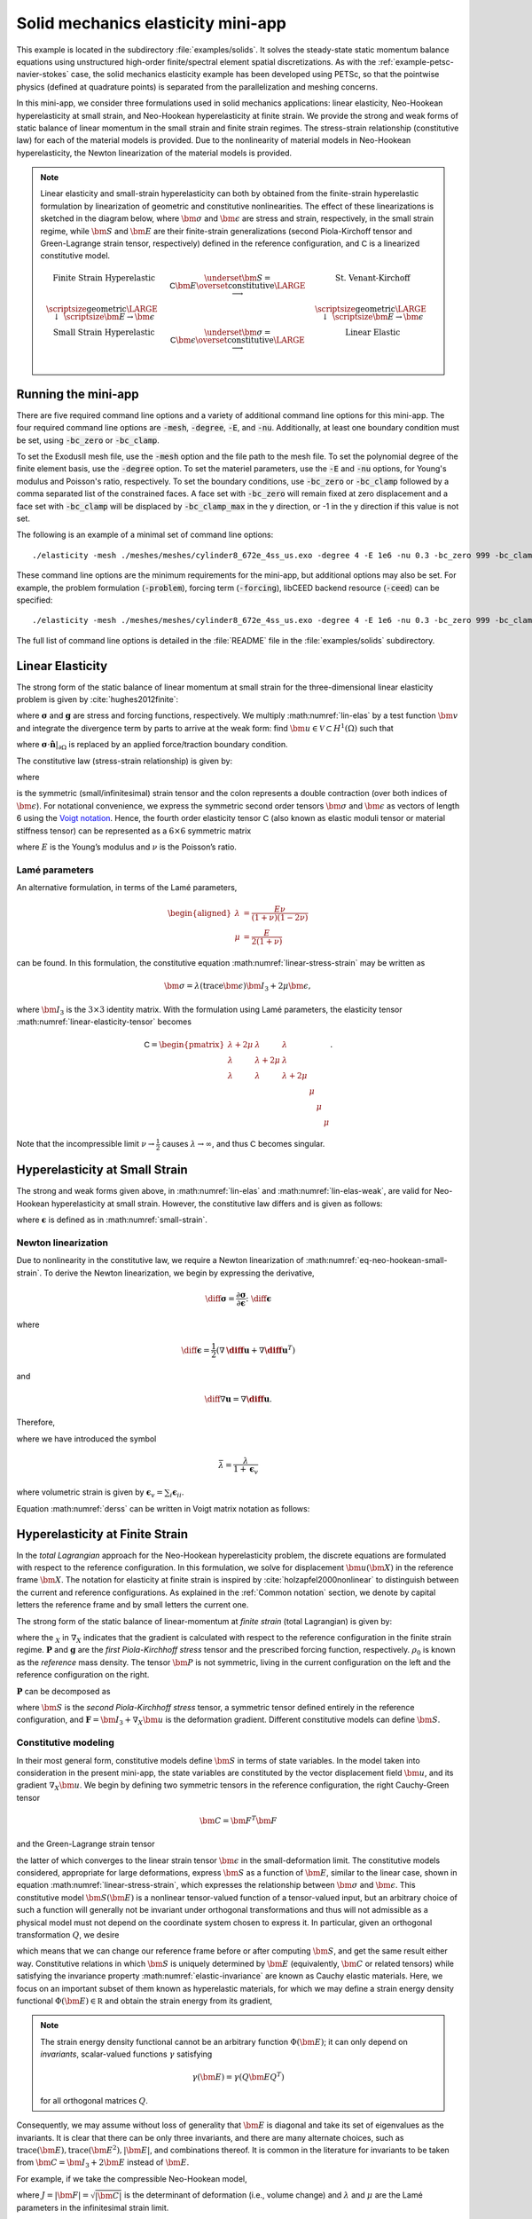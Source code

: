 .. _example-petsc-elasticity:

Solid mechanics elasticity mini-app
========================================

This example is located in the subdirectory :file:`examples/solids`.
It solves the steady-state static momentum balance equations using unstructured high-order finite/spectral element spatial discretizations.
As with the :ref:`example-petsc-navier-stokes` case, the solid mechanics elasticity example has been developed using PETSc, so that the pointwise physics (defined at quadrature points) is separated from the parallelization and meshing concerns.

In this mini-app, we consider three formulations used in solid mechanics applications: linear elasticity, Neo-Hookean hyperelasticity at small strain, and Neo-Hookean hyperelasticity at finite strain.
We provide the strong and weak forms of static balance of linear momentum in the small strain and finite strain regimes.
The stress-strain relationship (constitutive law) for each of the material models is provided.
Due to the nonlinearity of material models in Neo-Hookean hyperelasticity, the Newton linearization of the material models is provided.

.. note::

   Linear elasticity and small-strain hyperelasticity can both by obtained from the finite-strain hyperelastic formulation by linearization of geometric and constitutive nonlinearities.
   The effect of these linearizations is sketched in the diagram below, where :math:`\bm \sigma` and :math:`\bm \epsilon` are stress and strain, respectively, in the small strain regime, while :math:`\bm S` and :math:`\bm E` are their finite-strain generalizations (second Piola-Kirchoff tensor and Green-Lagrange strain tensor, respectively) defined in the reference configuration, and :math:`\mathsf C` is a linearized constitutive model.

   .. math::
      \begin{matrix}
      \text{Finite Strain Hyperelastic} & \underset{\bm S = \mathsf C \bm E}{\overset{\text{constitutive}}{\LARGE \longrightarrow}} & \text{St. Venant-Kirchoff} \\
      \text{\scriptsize geometric} {\LARGE \ \downarrow\ } \scriptsize{\bm E \to \bm \epsilon} & & \text{\scriptsize geometric} {\LARGE \ \downarrow\ } \scriptsize{\bm E \to \bm \epsilon} \\
      \text{Small Strain Hyperelastic} & \underset{\bm \sigma = \mathsf C \bm \epsilon}{\overset{\text{constitutive}}{\LARGE \longrightarrow}} & \text{Linear Elastic} \\
      \end{matrix}

.. _running-elasticity:

Running the mini-app
----------------------------------------

There are five required command line options and a variety of additional command line options for this mini-app.
The four required command line options are :code:`-mesh`, :code:`-degree`, :code:`-E`, and :code:`-nu`. Additionally, at least one boundary condition must be set, using :code:`-bc_zero` or :code:`-bc_clamp`.

To set the ExodusII mesh file, use the :code:`-mesh` option and the file path to the mesh file.
To set the polynomial degree of the finite element basis, use the :code:`-degree` option.
To set the materiel parameters, use the :code:`-E` and :code:`-nu` options, for Young's modulus and Poisson's ratio, respectively.
To set the boundary conditions, use :code:`-bc_zero` or :code:`-bc_clamp` followed by a comma separated list of the constrained faces.
A face set with :code:`-bc_zero` will remain fixed at zero displacement and a face set with :code:`-bc_clamp` will be displaced by :code:`-bc_clamp_max` in the y direction, or -1 in the y direction if this value is not set.

The following is an example of a minimal set of command line options::

   ./elasticity -mesh ./meshes/meshes/cylinder8_672e_4ss_us.exo -degree 4 -E 1e6 -nu 0.3 -bc_zero 999 -bc_clamp 998

These command line options are the minimum requirements for the mini-app, but additional options may also be set.
For example, the problem formulation (:code:`-problem`), forcing term (:code:`-forcing`), libCEED backend resource (:code:`-ceed`) can be specified::

   ./elasticity -mesh ./meshes/meshes/cylinder8_672e_4ss_us.exo -degree 4 -E 1e6 -nu 0.3 -bc_zero 999 -bc_clamp 998 -problem hyperFS -forcing none -ceed /cpu/self/opt/blocked

The full list of command line options is detailed in the :file:`README` file in the :file:`examples/solids` subdirectory.

.. _problem-linear-elasticity:

Linear Elasticity
----------------------------------------

The strong form of the static balance of linear momentum at small strain for the three-dimensional linear elasticity problem is given by :cite:`hughes2012finite`:

.. math::
   :label: lin-elas

   \nabla \cdot \boldsymbol{\sigma} + \boldsymbol{g} = \boldsymbol{0}

where :math:`\boldsymbol{\sigma}` and :math:`\boldsymbol{g}` are stress and forcing functions, respectively.
We multiply :math:numref:`lin-elas` by a test function :math:`\bm v` and integrate the divergence term by parts to arrive at the weak form: find :math:`\bm u \in \mathcal V \subset H^1(\Omega)` such that

.. math::
   :label: lin-elas-weak

   \int_{\Omega}{ \nabla \boldsymbol{v} \colon \boldsymbol{\sigma}}
   - \int_{\partial \Omega}{\boldsymbol{v} \cdot \left(\boldsymbol{\sigma} \cdot \hat{\boldsymbol{n}}\right)}
   - \int_{\Omega}{\boldsymbol{v} \cdot \boldsymbol{g}}
   = 0, \quad \forall \bm v \in \mathcal V,

where :math:`\boldsymbol{\sigma} \cdot \hat{\boldsymbol{n}}|_{\partial \Omega}` is replaced by an applied force/traction boundary condition.

The constitutive law (stress-strain relationship) is given by:

.. math::
   :label: linear-stress-strain

   \boldsymbol{\sigma} = \mathsf{C} \!:\! \boldsymbol{\epsilon},

where 

.. math::
   :label: small-strain

   \boldsymbol{\epsilon} = \dfrac{1}{2}\left(\nabla \boldsymbol{u} + \nabla \boldsymbol{u}^T \right)

is the symmetric (small/infinitesimal) strain tensor and the colon represents a double contraction (over both indices of :math:`\bm \epsilon`).
For notational convenience, we express the symmetric second order tensors :math:`\bm \sigma` and :math:`\bm \epsilon` as vectors of length 6 using the `Voigt notation <https://en.wikipedia.org/wiki/Voigt_notation>`_.
Hence, the fourth order elasticity tensor :math:`\mathsf C` (also known as elastic moduli tensor or material stiffness tensor) can be represented as a :math:`6\times 6` symmetric matrix

.. math::
   :label: linear-elasticity-tensor

   \mathsf C = \dfrac{E}{(1+\nu)(1-2\nu)}
   \begin{pmatrix}
     1-\nu & \nu & \nu & & & \\
     \nu & 1 - \nu & \nu & & & \\
     \nu & \nu &  1 - \nu & & & \\
     & & & \dfrac{1 - 2\nu}{2} & & \\    
     & & & &\dfrac{1 - 2\nu}{2} & \\
     & & & & & \dfrac{1 - 2\nu}{2} \\   
   \end{pmatrix},

where :math:`E` is the Young’s modulus and :math:`\nu` is the Poisson’s ratio.

Lamé parameters
^^^^^^^^^^^^^^^^^^^^^^^^^^^^^^^^^^^^^^^^

An alternative formulation, in terms of the Lamé parameters,

.. math::
   \begin{aligned}
   \lambda &= \frac{E \nu}{(1 + \nu)(1 - 2 \nu)} \\
   \mu &= \frac{E}{2(1 + \nu)}
   \end{aligned}

can be found. In this formulation, the constitutive equation :math:numref:`linear-stress-strain` may be written as

.. math::
   \bm\sigma = \lambda (\operatorname{trace} \bm\epsilon) \bm I_3 + 2 \mu \bm\epsilon,

where :math:`\bm I_3` is the :math:`3 \times 3` identity matrix.
With the formulation using Lamé parameters, the elasticity tensor :math:numref:`linear-elasticity-tensor` becomes

.. math::

   \mathsf C = \begin{pmatrix}
   \lambda + 2\mu & \lambda & \lambda & & & \\
   \lambda & \lambda + 2\mu & \lambda & & & \\
   \lambda & \lambda & \lambda + 2\mu & & & \\
   & & & \mu & & \\
   & & & & \mu & \\
   & & & & & \mu
   \end{pmatrix}.

Note that the incompressible limit :math:`\nu \to \frac 1 2` causes :math:`\lambda \to \infty`, and thus :math:`\mathsf C` becomes singular.


.. _problem-hyper-small-strain:

Hyperelasticity at Small Strain
----------------------------------------

The strong and weak forms given above, in :math:numref:`lin-elas` and :math:numref:`lin-elas-weak`, are valid for Neo-Hookean hyperelasticity at small strain.
However, the constitutive law differs and is given as follows:

.. math::
   :label: eq-neo-hookean-small-strain
   
   \boldsymbol{\sigma} = \lambda \log(1 + \operatorname{trace} \bm\epsilon) \boldsymbol{I}_3 + 2\mu \boldsymbol{\epsilon}

where :math:`\boldsymbol{\epsilon}` is defined as in :math:numref:`small-strain`.

Newton linearization
^^^^^^^^^^^^^^^^^^^^^^^^^^^^^^^^^^^^^^^^

Due to nonlinearity in the constitutive law, we require a Newton linearization of :math:numref:`eq-neo-hookean-small-strain`.
To derive the Newton linearization, we begin by expressing the derivative,

.. math::

   \diff \boldsymbol{\sigma} = \dfrac{\partial \boldsymbol{\sigma}}{\partial \boldsymbol{\epsilon}} \colon \diff \boldsymbol{\epsilon}

where

.. math::

   \diff \boldsymbol{\epsilon} = \dfrac{1}{2}\left( \nabla \boldsymbol{\diff u} + \nabla \boldsymbol{\diff u}^T \right)

and 

.. math::

   \diff \nabla \boldsymbol{u} = \nabla \boldsymbol{\diff u} .

Therefore,

.. math::
   :label: derss

   \diff \boldsymbol{\sigma}  = \bar{\lambda} \cdot \operatorname{trace} \diff \boldsymbol{\epsilon} \cdot \boldsymbol{I}_3 + 2\mu \diff \boldsymbol{\epsilon}

where we have introduced the symbol

.. math::

   \bar{\lambda} = \dfrac{\lambda}{1 + \boldsymbol{\epsilon}_v }

where volumetric strain is given by :math:`\boldsymbol{\epsilon}_v = \sum_i \boldsymbol{\epsilon}_{ii}`.

Equation :math:numref:`derss` can be written in Voigt matrix notation as follows:

.. math::
   :label: mdss

   \begin{pmatrix}
     \diff \sigma_{11} \\
     \diff \sigma_{22} \\
     \diff \sigma_{33} \\
     \diff \sigma_{23} \\
     \diff \sigma_{13} \\
     \diff \sigma_{12}
   \end{pmatrix}  = 
   \begin{pmatrix}
     2 \mu +\bar{\lambda} & \bar{\lambda} & \bar{\lambda} & & & \\
     \bar{\lambda} & 2 \mu +\bar{\lambda} & \bar{\lambda} & & & \\
     \bar{\lambda} & \bar{\lambda} & 2 \mu +\bar{\lambda} & & & \\
     & & & \mu & & \\    
     & & & & \mu & \\
     & & & & & \mu \\
   \end{pmatrix}
   \begin{pmatrix} 
     \diff \epsilon_{11} \\
     \diff \epsilon_{22} \\
     \diff \epsilon_{33} \\
     2 \diff \epsilon_{23} \\
     2 \diff \epsilon_{13} \\
     2 \diff \epsilon_{12}
   \end{pmatrix}.

.. _problem-hyperelasticity-finite-strain:

Hyperelasticity at Finite Strain
----------------------------------------

In the *total Lagrangian* approach for the Neo-Hookean hyperelasticity problem, the discrete equations are formulated with respect to the reference configuration.
In this formulation, we solve for displacement :math:`\bm u(\bm X)` in the reference frame :math:`\bm X`.
The notation for elasticity at finite strain is inspired by :cite:`holzapfel2000nonlinear` to distinguish between the current and reference configurations.
As explained in the :ref:`Common notation` section, we denote by capital letters the reference frame and by small letters the current one.

The strong form of the static balance of linear-momentum at *finite strain* (total Lagrangian) is given by:

.. math::
   :label: sblFinS

   - \nabla_X \cdot \boldsymbol{P} - \rho_0 \boldsymbol{g} = \boldsymbol{0}
 
where the :math:`_X` in :math:`\nabla_X` indicates that the gradient is calculated with respect to the reference configuration in the finite strain regime.
:math:`\boldsymbol{P}` and :math:`\boldsymbol{g}` are the *first Piola-Kirchhoff stress* tensor and the prescribed forcing function, respectively.
:math:`\rho_0` is known as the *reference* mass density.
The tensor :math:`\bm P` is not symmetric, living in the current configuration on the left and the reference configuration on the right.

:math:`\boldsymbol{P}` can be decomposed as

.. math::
   :label: 1st2nd
   
   \boldsymbol{P} = \boldsymbol{F} \, \boldsymbol{S},

where :math:`\bm S` is the *second Piola-Kirchhoff stress* tensor, a symmetric tensor defined entirely in the reference configuration, and :math:`\boldsymbol{F} = \bm I_3 + \nabla_X \bm u` is the deformation gradient.
Different constitutive models can define :math:`\bm S`.


Constitutive modeling
^^^^^^^^^^^^^^^^^^^^^^^^^^^^^^^^^^^^^^^^

In their most general form, constitutive models define :math:`\bm S` in terms of state variables.
In the model taken into consideration in the present mini-app, the state variables are constituted by the vector displacement field :math:`\bm u`, and its gradient :math:`\nabla_X \bm u`.
We begin by defining two symmetric tensors in the reference configuration, the right Cauchy-Green tensor

.. math::
   \bm C = \bm F^T \bm F

and the Green-Lagrange strain tensor

.. math::
   :label: eq-green-lagrange-strain

   \bm E = \frac 1 2 (\bm C - \bm I_3) = \frac 1 2 \Big( \nabla_X \bm u + (\nabla_X \bm u)^T + (\nabla_X \bm u)^T \nabla_X \bm u \Big),

the latter of which converges to the linear strain tensor :math:`\bm \epsilon` in the small-deformation limit.
The constitutive models considered, appropriate for large deformations, express :math:`\bm S` as a function of :math:`\bm E`, similar to the linear case, shown in equation  :math:numref:`linear-stress-strain`, which  expresses the relationship between :math:`\bm\sigma` and :math:`\bm\epsilon`.
This constitutive model :math:`\bm S(\bm E)` is a nonlinear tensor-valued function of a tensor-valued input, but an arbitrary choice of such a function will generally not be invariant under orthogonal transformations and thus will not admissible as a physical model must not depend on the coordinate system chosen to express it.
In particular, given an orthogonal transformation :math:`Q`, we desire

.. math::
   :label: elastic-invariance

   Q \bm S(\bm E) Q^T = \bm S(Q \bm E Q^T),

which means that we can change our reference frame before or after computing :math:`\bm S`, and get the same result either way.
Constitutive relations in which :math:`\bm S` is uniquely determined by :math:`\bm E` (equivalently, :math:`\bm C` or related tensors) while satisfying the invariance property :math:numref:`elastic-invariance` are known as Cauchy elastic materials.
Here, we focus on an important subset of them known as hyperelastic materials, for which we may define a strain energy density functional :math:`\Phi(\bm E) \in \mathbb R` and obtain the strain energy from its gradient,

.. math::
   :label: strain-energy-grad

   \bm S(\bm E) = \frac{\partial \Phi}{\partial \bm E}.

.. note::
   The strain energy density functional cannot be an arbitrary function :math:`\Phi(\bm E)`; it can only depend on *invariants*, scalar-valued functions :math:`\gamma` satisfying

   .. math::
      \gamma(\bm E) = \gamma(Q \bm E Q^T)

   for all orthogonal matrices :math:`Q`.

Consequently, we may assume without loss of generality that :math:`\bm E` is diagonal and take its set of eigenvalues as the invariants.
It is clear that there can be only three invariants, and there are many alternate choices, such as :math:`\operatorname{trace}(\bm E), \operatorname{trace}(\bm E^2), \lvert \bm E \rvert`, and combinations thereof.
It is common in the literature for invariants to be taken from :math:`\bm C = \bm I_3 + 2 \bm E` instead of :math:`\bm E`.

For example, if we take the compressible Neo-Hookean model,

.. math::
   :label: neo-hookean-energy

   \begin{aligned}
   \Phi(\bm E) &= \frac{\lambda}{2}(\log J)^2 + \frac \mu 2 (\operatorname{trace} \bm C - 3) - \mu \log J \\
     &= \frac{\lambda}{2}(\log J)^2 + \mu \operatorname{trace} \bm E - \mu \log J,
   \end{aligned}

where :math:`J = \lvert \bm F \rvert = \sqrt{\lvert \bm C \rvert}` is the determinant of deformation (i.e., volume change) and :math:`\lambda` and :math:`\mu` are the Lamé parameters in the infinitesimal strain limit.

To evaluate :math:numref:`strain-energy-grad`, we make use of

.. math::
   \frac{\partial J}{\partial \bm E} = \frac{\partial \sqrt{\lvert \bm C \rvert}}{\partial \bm E} = \lvert \bm C \rvert^{-1/2} \lvert \bm C \rvert \bm C^{-1} = J \bm C^{-1},

where the factor of :math:`\frac 1 2` has been absorbed due to :math:`\bm C = \bm I_3 + 2 \bm E.`
Carrying through the differentiation :math:numref:`strain-energy-grad` for the model :math:numref:`neo-hookean-energy`, we arrive at

.. math::
   :label: neo-hookean-stress

   \bm S = \lambda \log J \bm C^{-1} + \mu (\bm I_3 - \bm C^{-1}).

.. tip::
   An equivalent form of :math:numref:`neo-hookean-stress` is

   .. math::
      \bm S = \lambda \log J \bm C^{-1} + 2 \mu \bm C^{-1} \bm E,

   which is more numerically stable for small :math:`\bm E`, and thus preferred for computation.
   Note that the product :math:`\bm C^{-1} \bm E` is also symmetric, and that :math:`\bm E` should be computed using :math:numref:`eq-green-lagrange-strain`.

   Similarly, it is preferable to compute :math:`\log J` using ``log1p``, especially in case of nearly incompressible materials.
   To sketch this idea, suppose we have the :math:`2\times 2` symmetric matrix :math:`C = \left( \begin{smallmatrix} 1 + e_{00} & e_{01} \\ e_{01} & 1 + e_{11} \end{smallmatrix} \right)`.
   Then we compute

   .. math::
      \log \sqrt{\lvert C \rvert} = \frac 1 2 \mathtt{log1p}(e_{00} + e_{11} + e_{00} e_{11} - e_{01}^2).

   which gives accurate results even in the limit when the entries :math:`e_{ij}` are very small.
   For example, if :math:`e_{ij} \sim 10^{-8}`, then naive computation of :math:`\bm I_3 - \bm C^{-1}` and :math:`\log J` will have a relative accuracy of order :math:`10^{-8}` in double precision and no correct digits in single precision.
   When using the stable choices above, these quantities retain full :math:`\varepsilon_{\text{machine}}` relative accuracy.

.. note::
   One can linearize :math:numref:`neo-hookean-stress` around :math:`\bm E = 0`, for which :math:`\bm C = \bm I_3 + 2 \bm E \to \bm I_3` and :math:`J \to 1 + \operatorname{trace} \bm E`, therefore :math:numref:`neo-hookean-stress` reduces to
 
   .. math::
      :label: eq-st-venant-kirchoff

      \bm S = \lambda (\operatorname{trace} \bm E) \bm I_3 + 2 \mu \bm E,
 
   which is the St. Venant-Kirchoff model.

   This model can be used for geometrically nonlinear mechanics (e.g., snap-through of thin structures), but is inappropriate for large strain.

   Alternatively, one can drop geometric nonlinearities, :math:`\bm E \to \bm \epsilon` and :math:`\bm C \to \bm I_3`, while retaining the nonlinear dependence on :math:`J \to 1 + \operatorname{trace} \bm \epsilon`, thereby yielding :math:numref:`eq-neo-hookean-small-strain`.

Weak form
^^^^^^^^^^^^^^^^^^^^^^^^^^^^^^^^^^^^^^^^

We multiply :math:numref:`sblFinS` by a test function :math:`\bm v` and integrate by parts to obtain the weak form for finite-strain hyperelasticity:
find :math:`\bm u \in \mathcal V \subset H^1(\Omega_0)` such that

.. math::
   :label: hyperelastic-weak-form

    \int_{\Omega_0}{\nabla_X \boldsymbol{v} \colon \boldsymbol{P}}
    - \int_{\Omega_0}{\boldsymbol{v} \cdot \rho_0 \boldsymbol{g}}
    - \int_{\partial \Omega_0}{\boldsymbol{v} \cdot (\boldsymbol{P} \cdot \hat{\boldsymbol{N}})}
    = 0, \quad \forall \bm v \in \mathcal V,
    
where :math:`\boldsymbol{P} \cdot \hat{\boldsymbol{N}}|_{\partial\Omega}` is replaced by any prescribed force/traction boundary conditions written in terms of the reference configuration.
This equation contains material/constitutive nonlinearities in defining :math:`\bm S(\bm E)`, as well as geometric nonlinearities through :math:`\bm P = \bm F\, \bm S`, :math:`\bm E(\bm F)`, and the body force :math:`\bm g`, which must be pulled back from the current configuration to the reference configuration.
Discretization of :math:numref:`hyperelastic-weak-form` produces a finite-dimensional system of nonlinear algebraic equations, which we solve using Newton-Raphson methods.
One attractive feature of Galerkin discretization is that we can arrive at the same linear system by discretizing the Newton linearization of the continuous form; that is, discretization and differentiation (Newton linearization) commute.

Newton linearization
^^^^^^^^^^^^^^^^^^^^^^^^^^^^^^^^^^^^^^^^

To derive a Newton linearization of :math:numref:`hyperelastic-weak-form`, we begin by expressing the derivative of :math:numref:`1st2nd` in incremental form,

.. math::
   :label: eq-diff-P

   \diff \bm P = \frac{\partial \bm P}{\partial \bm F} \!:\! \diff \bm F = \diff \bm F\, \bm S + \bm F \underbrace{\frac{\partial \bm S}{\partial \bm E} \!:\! \diff \bm E}_{\diff \bm S}

where

.. math::
   \diff \bm E = \frac{\partial \bm E}{\partial \bm F} \!:\! \diff \bm F = \frac 1 2 \Big( \diff \bm F^T \bm F + \bm F^T \diff \bm F \Big).

The quantity :math:`\frac{\partial \bm S}{\partial \bm E}` is known as the incremental elasticity tensor, and is analogous to the linear elasticity tensor :math:`\mathsf C` of :math:numref:`linear-elasticity-tensor`.
We now evaluate :math:`\diff \bm S` for the Neo-Hookean model :math:numref:`neo-hookean-stress`,

.. math::
   :label: eq-neo-hookean-incremental-stress

   \diff\bm S = \frac{\partial \bm S}{\partial \bm E} \!:\! \diff \bm E
   = \lambda (\bm C^{-1} \!:\! \diff\bm E) \bm C^{-1}
     + 2 (\mu - \lambda \log J) \bm C^{-1} \diff\bm E \, \bm C^{-1},

where we have used

.. math::
   \diff \bm C^{-1} = \frac{\partial \bm C^{-1}}{\partial \bm E} \!:\! \diff\bm E
   = -2 \bm C^{-1} \diff \bm E \, \bm C^{-1} .

.. note::
   In the small-strain limit, :math:`\bm C \to \bm I_3` and :math:`\log J \to 0`, thereby reducing :math:numref:`eq-neo-hookean-incremental-stress` to the St. Venant-Kirchoff model :math:numref:`eq-st-venant-kirchoff`.

.. note::
   Some cancellation is possible (at the expense of symmetry) if we substitute :math:numref:`eq-neo-hookean-incremental-stress` into :math:numref:`eq-diff-P`,

   .. math::
      :label: eq-diff-P-dF

      \begin{aligned}
      \diff \bm P &= \diff \bm F\, \bm S
        + \lambda (\bm C^{-1} : \diff \bm E) \bm F^{-T} + 2(\mu - \lambda \log J) \bm F^{-T} \diff\bm E \, \bm C^{-1} \\
      &= \diff \bm F\, \bm S
        + \lambda (\bm F^{-T} : \diff \bm F) \bm F^{-T} + (\mu - \lambda \log J) \bm F^{-T} (\bm F^T \diff \bm F + \diff \bm F^T \bm F) \bm C^{-1} \\
      &= \diff \bm F\, \bm S
        + \lambda (\bm F^{-T} : \diff \bm F) \bm F^{-T} + (\mu - \lambda \log J) \Big( \diff \bm F\, \bm C^{-1} + \bm F^{-T} \diff \bm F^T \bm F^{-T} \Big),
      \end{aligned}

   where we have exploited :math:`\bm F \bm C^{-1} = \bm F^{-T}` and

   .. math::
      \begin{aligned}
      \bm C^{-1} \!:\! \diff \bm E = \bm C_{IJ}^{-1} \diff \bm E_{IJ}
      &= \frac 1 2 \bm F_{Ik}^{-1} \bm F_{Jk}^{-1} (\bm F_{\ell I} \diff \bm F_{\ell J} + \diff \bm F_{\ell I} \bm F_{\ell J}) \\
      &= \frac 1 2 \Big( \delta_{\ell k} \bm F_{Jk}^{-1} \diff \bm F_{\ell J} + \delta_{\ell k} \bm F_{Ik}^{-1} \diff \bm F_{\ell I} \Big) \\
      &= \bm F_{Ik}^{-1} \diff \bm F_{kI} = \bm F^{-T} \!:\! \diff \bm F.
      \end{aligned}

   We prefer to compute with :math:numref:`eq-neo-hookean-incremental-stress` because :math:numref:`eq-diff-P-dF` is more expensive, requiring access to (non-symmetric) :math:`\bm F^{-1}` in addition to (symmetric) :math:`\bm C^{-1} = \bm F^{-1} \bm F^{-T}`, having fewer symmetries to exploit in contractions, and being less numerically stable.

It is sometimes useful to express :math:numref:`eq-neo-hookean-incremental-stress` in index notation,

.. math::
   :label: eq-neo-hookean-incremental-stress-index

   \begin{aligned}
   \diff\bm S_{IJ} &= \frac{\partial \bm S_{IJ}}{\partial \bm E_{KL}} \diff \bm E_{KL} \\
     &= \lambda (\bm C^{-1}_{KL} \diff\bm E_{KL}) \bm C^{-1}_{IJ} + 2 (\mu - \lambda \log J) \bm C^{-1}_{IK} \diff\bm E_{KL} \bm C^{-1}_{LJ} \\
     &= \underbrace{\Big( \lambda \bm C^{-1}_{IJ} \bm C^{-1}_{KL} + 2 (\mu - \lambda \log J) \bm C^{-1}_{IK} \bm C^{-1}_{JL} \Big)}_{\mathsf C_{IJKL}} \diff \bm E_{KL} \,,
   \end{aligned}

where we have identified the effective elasticity tensor :math:`\mathsf C = \mathsf C_{IJKL}`.
It is generally not desirable to store :math:`\mathsf C`, but rather to use the earlier expressions so that only :math:`3\times 3` tensors (most of which are symmetric) must be manipulated.
That is, given the linearization point :math:`\bm F` and solution increment :math:`\diff \bm F = \nabla_X (\diff \bm u)` (which we are solving for in the Newton step), we compute :math:`\diff \bm P` via

#. recover :math:`\bm C^{-1}` and :math:`\log J` (either stored at quadrature points or recomputed),
#. proceed with :math:`3\times 3` matrix products as in :math:numref:`eq-neo-hookean-incremental-stress` or the second line of :math:numref:`eq-neo-hookean-incremental-stress-index` to compute :math:`\diff \bm S` while avoiding computation or storage of higher order tensors, and
#. conclude by :math:numref:`eq-diff-P`, where :math:`\bm S` is either stored or recomputed from its definition exactly as in the nonlinear residual evaluation.

.. note::
   The decision of whether to recompute or store functions of the current state :math:`\bm F` depend on a roofline analysis :cite:`williams2009roofline,Brown:2010` of the computation and the cost of the constitutive model.
   For low-order elements where flops tend to be in surplus relative to memory bandwidth, recomputation is likely to be preferable, where as the opposite may be true for high-order elements.
   Similarly, analysis with a simple constitutive model may see better performance while storing little or nothing while an expensive model such as Arruda-Boyce :cite:`arruda1993largestretch`, which contains many special functions, may be faster when using more storage to avoid recomputation.
   In the case where complete linearization is preferred, note the symmetry :math:`\mathsf C_{IJKL} = \mathsf C_{KLIJ}` evident in :math:numref:`eq-neo-hookean-incremental-stress-index`, thus :math:`\mathsf C` can be stored as a symmetric :math:`6\times 6` matrix, which has 21 unique entries.
   Along with 6 entries for :math:`\bm S`, this totals 27 entries of overhead compared to computing everything from :math:`\bm F`.
   This compares with 13 entries of overhead for direct storage of :math:`\{ \bm S, \bm C^{-1}, \log J \}`, which is sufficient for the Neo-Hookean model to avoid all but matrix products.

